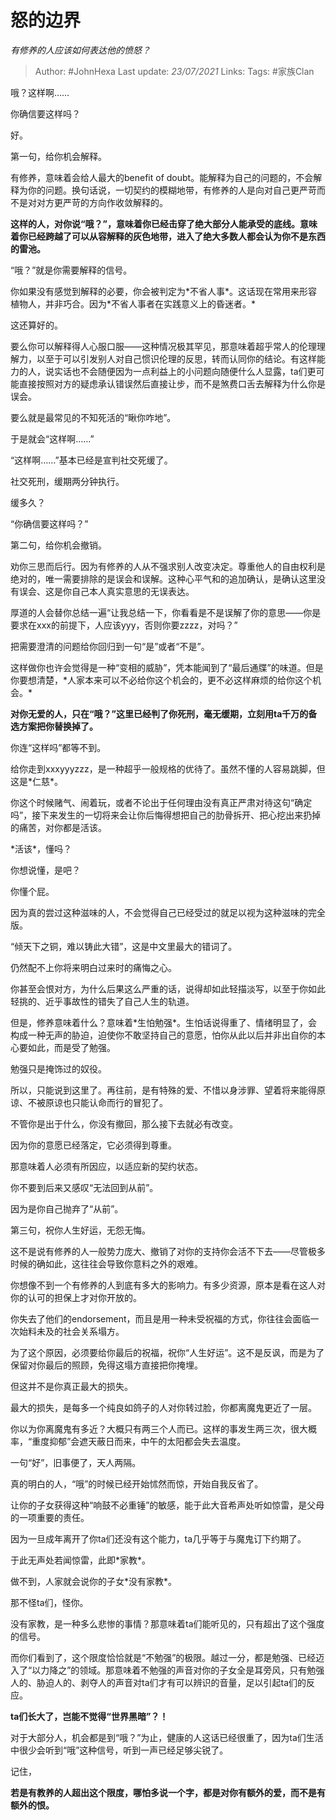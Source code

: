 * 怒的边界
  :PROPERTIES:
  :CUSTOM_ID: 怒的边界
  :END:

/有修养的人应该如何表达他的愤怒？/

#+BEGIN_QUOTE
  Author: #JohnHexa Last update: /23/07/2021/ Links: Tags: #家族Clan
#+END_QUOTE

哦？这样啊......

你确信要这样吗？

好。

第一句，给你机会解释。

有修养，意味着会给人最大的benefit of
doubt。能解释为自己的问题的，不会解释为你的问题。换句话说，一切契约的模糊地带，有修养的人是向对自己更严苛而不是对对方更严苛的方向作收敛解释的。

*这样的人，对你说“哦？”，意味着你已经击穿了绝大部分人能承受的底线。意味着你已经跨越了可以从容解释的灰色地带，进入了绝大多数人都会认为你不是东西的雷池。*

“哦？”就是你需要解释的信号。

你如果没有感觉到解释的必要，你会被判定为*不省人事*。这话现在常用来形容植物人，并非巧合。因为*不省人事者在实践意义上的昏迷者。*

这还算好的。

要么你可以解释得人心服口服------这种情况极其罕见，那意味着超乎常人的伦理理解力，以至于可以引发别人对自己惯识伦理的反思，转而认同你的结论。有这样能力的人，说实话也不会随便因为一点利益上的小问题向随便什么人显露，ta们更可能直接按照对方的疑虑承认错误然后直接让步，而不是煞费口舌去解释为什么你是误会。

要么就是最常见的不知死活的“瞅你咋地”。

于是就会“这样啊......”

“这样啊......”基本已经是宣判社交死缓了。

社交死刑，缓期两分钟执行。

缓多久？

“你确信要这样吗？”

第二句，给你机会撤销。

劝你三思而后行。因为有修养的人从不强求别人改变决定。尊重他人的自由权利是绝对的，唯一需要排除的是误会和误解。这种心平气和的追加确认，是确认这里没有误会、这是你自己本人真实意思的无误表达。

厚道的人会替你总结一遍“让我总结一下，你看看是不是误解了你的意思------你是要求在xxx的前提下，人应该yyy，否则你要zzzz，对吗？”

把需要澄清的问题给你回归到一句“是”或者“不是”。

这样做你也许会觉得是一种“变相的威胁”，凭本能闻到了“最后通牒”的味道。但是你要想清楚，*人家本来可以不必给你这个机会的，更不必这样麻烦的给你这个机会。*

*对你无爱的人，只在“哦？”这里已经判了你死刑，毫无缓期，立刻用ta千万的备选方案把你替换掉了。*

你连“这样吗”都等不到。

给你走到xxxyyyzzz，是一种超乎一般规格的优待了。虽然不懂的人容易跳脚，但这是*仁慈*。

你这个时候赌气、闹着玩，或者不论出于任何理由没有真正严肃对待这句“确定吗”，接下来发生的一切将来会让你后悔得想把自己的肋骨拆开、把心挖出来扔掉的痛苦，对你都是活该。

*活该*，懂吗？

你想说懂，是吧？

你懂个屁。

因为真的尝过这种滋味的人，不会觉得自己已经受过的就足以视为这种滋味的完全版。

“倾天下之铜，难以铸此大错”，这是中文里最大的错词了。

仍然配不上你将来明白过来时的痛悔之心。

你甚至会恨对方，为什么后果这么严重的话，说得却如此轻描淡写，以至于你如此轻挑的、近乎事故性的错失了自己人生的轨道。

但是，修养意味着什么？意味着*生怕勉强*。生怕话说得重了、情绪明显了，会构成一种无声的胁迫，迫使你不敢坚持自己的意愿，怕你从此以后并非出自你的本心要如此，而是受了勉强。

勉强只是掩饰过的奴役。

所以，只能说到这里了。再往前，是有特殊的爱、不惜以身涉罪、望着将来能得原谅、不被原谅也只能认命而行的冒犯了。

不管你是出于什么，你没有撤回，那么接下去就必有改变。

因为你的意愿已经落定，它必须得到尊重。

那意味着人必须有所因应，以适应新的契约状态。

你不要到后来又感叹“无法回到从前”。

因为是你自己抛弃了“从前”。

第三句，祝你人生好运，无怨无悔。

这不是说有修养的人一般势力庞大、撤销了对你的支持你会活不下去------尽管极多时候的确如此，这往往会导致你意料之外的艰难。

你想像不到一个有修养的人到底有多大的影响力。有多少资源，原本是看在这人对你的认可的担保上才对你开放的。

你失去了他们的endorsement，而且是用一种未受祝福的方式，你往往会面临一次始料未及的社会关系塌方。

为了这个原因，必须要给你最后的祝福，祝你“人生好运”。这不是反讽，而是为了保留对你最后的照顾，免得这塌方直接把你掩埋。

但这并不是你真正最大的损失。

最大的损失，是每多一个纯良如鸽子的人对你转过脸，你都离魔鬼更近了一层。

你以为你离魔鬼有多近？大概只有两三个人而已。这样的事发生两三次，很大概率，“重度抑郁”会遮天蔽日而来，中午的太阳都会失去温度。

一句“好”，旧事便了，天人两隔。

真的明白的人，“哦”的时候已经开始怵然而惊，开始自我反省了。

让你的子女获得这种“响鼓不必重锤”的敏感，能于此大音希声处听如惊雷，是父母的一项重要的责任。

因为一旦成年离开了你ta们还没有这个能力，ta几乎等于与魔鬼订下约期了。

于此无声处若闻惊雷，此即*家教*。

做不到，人家就会说你的子女*没有家教*。

那不怪ta们，怪你。

没有家教，是一种多么悲惨的事情？那意味着ta们能听见的，只有超出了这个强度的信号。

而你们看到了，这个限度恰恰就是“不勉强”的极限。越过一分，都是勉强、已经迈入了“以力降之”的领域。那意味着不勉强的声音对你的子女全是耳旁风，只有勉强人的、胁迫人的、剥夺人的声音对ta们才有可以辨识的音量，足以引起ta们的反应。

*ta们长大了，岂能不觉得“世界黑暗”？！*

对于大部分人，机会都是到“哦？”为止，健康的人这话已经很重了，因为ta们生活中很少会听到“哦”这种信号，听到一声已经足够尖锐了。

记住，

*若是有教养的人超出这个限度，哪怕多说一个字，都是对你有额外的爱，而不是有额外的恨。*
